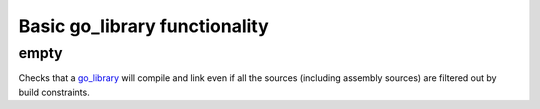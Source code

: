 Basic go_library functionality
==============================

.. _go_library: /go/core.rst#_go_library

empty
-----

Checks that a `go_library`_ will compile and link even if all the sources
(including assembly sources) are filtered out by build constraints.
